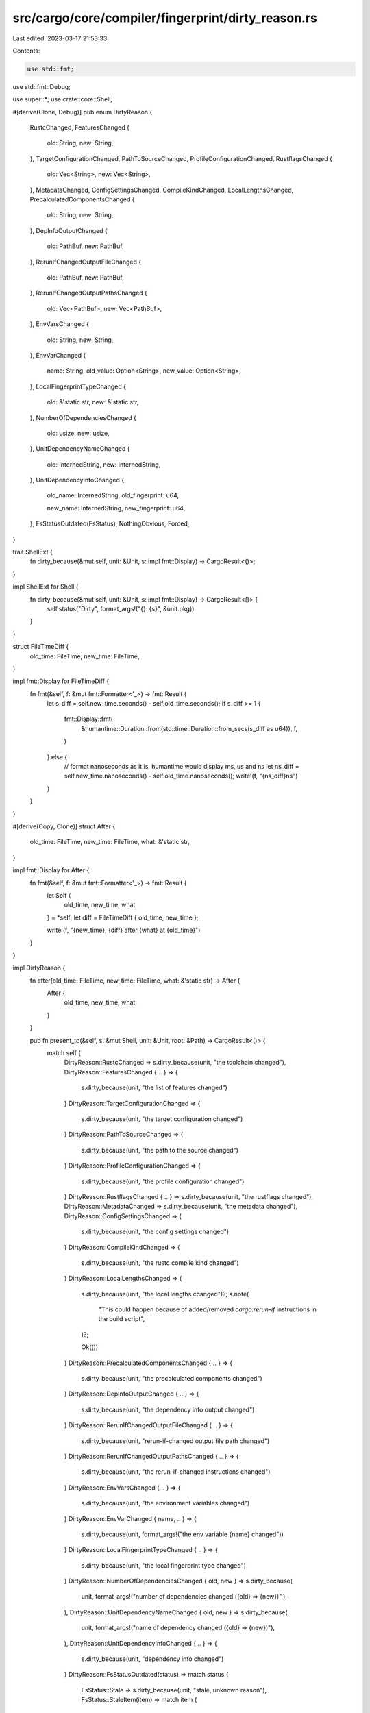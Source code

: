 src/cargo/core/compiler/fingerprint/dirty_reason.rs
===================================================

Last edited: 2023-03-17 21:53:33

Contents:

.. code-block:: rs

    use std::fmt;
use std::fmt::Debug;

use super::*;
use crate::core::Shell;

#[derive(Clone, Debug)]
pub enum DirtyReason {
    RustcChanged,
    FeaturesChanged {
        old: String,
        new: String,
    },
    TargetConfigurationChanged,
    PathToSourceChanged,
    ProfileConfigurationChanged,
    RustflagsChanged {
        old: Vec<String>,
        new: Vec<String>,
    },
    MetadataChanged,
    ConfigSettingsChanged,
    CompileKindChanged,
    LocalLengthsChanged,
    PrecalculatedComponentsChanged {
        old: String,
        new: String,
    },
    DepInfoOutputChanged {
        old: PathBuf,
        new: PathBuf,
    },
    RerunIfChangedOutputFileChanged {
        old: PathBuf,
        new: PathBuf,
    },
    RerunIfChangedOutputPathsChanged {
        old: Vec<PathBuf>,
        new: Vec<PathBuf>,
    },
    EnvVarsChanged {
        old: String,
        new: String,
    },
    EnvVarChanged {
        name: String,
        old_value: Option<String>,
        new_value: Option<String>,
    },
    LocalFingerprintTypeChanged {
        old: &'static str,
        new: &'static str,
    },
    NumberOfDependenciesChanged {
        old: usize,
        new: usize,
    },
    UnitDependencyNameChanged {
        old: InternedString,
        new: InternedString,
    },
    UnitDependencyInfoChanged {
        old_name: InternedString,
        old_fingerprint: u64,

        new_name: InternedString,
        new_fingerprint: u64,
    },
    FsStatusOutdated(FsStatus),
    NothingObvious,
    Forced,
}

trait ShellExt {
    fn dirty_because(&mut self, unit: &Unit, s: impl fmt::Display) -> CargoResult<()>;
}

impl ShellExt for Shell {
    fn dirty_because(&mut self, unit: &Unit, s: impl fmt::Display) -> CargoResult<()> {
        self.status("Dirty", format_args!("{}: {s}", &unit.pkg))
    }
}

struct FileTimeDiff {
    old_time: FileTime,
    new_time: FileTime,
}

impl fmt::Display for FileTimeDiff {
    fn fmt(&self, f: &mut fmt::Formatter<'_>) -> fmt::Result {
        let s_diff = self.new_time.seconds() - self.old_time.seconds();
        if s_diff >= 1 {
            fmt::Display::fmt(
                &humantime::Duration::from(std::time::Duration::from_secs(s_diff as u64)),
                f,
            )
        } else {
            // format nanoseconds as it is, humantime would display ms, us and ns
            let ns_diff = self.new_time.nanoseconds() - self.old_time.nanoseconds();
            write!(f, "{ns_diff}ns")
        }
    }
}

#[derive(Copy, Clone)]
struct After {
    old_time: FileTime,
    new_time: FileTime,
    what: &'static str,
}

impl fmt::Display for After {
    fn fmt(&self, f: &mut fmt::Formatter<'_>) -> fmt::Result {
        let Self {
            old_time,
            new_time,
            what,
        } = *self;
        let diff = FileTimeDiff { old_time, new_time };

        write!(f, "{new_time}, {diff} after {what} at {old_time}")
    }
}

impl DirtyReason {
    fn after(old_time: FileTime, new_time: FileTime, what: &'static str) -> After {
        After {
            old_time,
            new_time,
            what,
        }
    }

    pub fn present_to(&self, s: &mut Shell, unit: &Unit, root: &Path) -> CargoResult<()> {
        match self {
            DirtyReason::RustcChanged => s.dirty_because(unit, "the toolchain changed"),
            DirtyReason::FeaturesChanged { .. } => {
                s.dirty_because(unit, "the list of features changed")
            }
            DirtyReason::TargetConfigurationChanged => {
                s.dirty_because(unit, "the target configuration changed")
            }
            DirtyReason::PathToSourceChanged => {
                s.dirty_because(unit, "the path to the source changed")
            }
            DirtyReason::ProfileConfigurationChanged => {
                s.dirty_because(unit, "the profile configuration changed")
            }
            DirtyReason::RustflagsChanged { .. } => s.dirty_because(unit, "the rustflags changed"),
            DirtyReason::MetadataChanged => s.dirty_because(unit, "the metadata changed"),
            DirtyReason::ConfigSettingsChanged => {
                s.dirty_because(unit, "the config settings changed")
            }
            DirtyReason::CompileKindChanged => {
                s.dirty_because(unit, "the rustc compile kind changed")
            }
            DirtyReason::LocalLengthsChanged => {
                s.dirty_because(unit, "the local lengths changed")?;
                s.note(
                    "This could happen because of added/removed `cargo:rerun-if` instructions in the build script",
                )?;

                Ok(())
            }
            DirtyReason::PrecalculatedComponentsChanged { .. } => {
                s.dirty_because(unit, "the precalculated components changed")
            }
            DirtyReason::DepInfoOutputChanged { .. } => {
                s.dirty_because(unit, "the dependency info output changed")
            }
            DirtyReason::RerunIfChangedOutputFileChanged { .. } => {
                s.dirty_because(unit, "rerun-if-changed output file path changed")
            }
            DirtyReason::RerunIfChangedOutputPathsChanged { .. } => {
                s.dirty_because(unit, "the rerun-if-changed instructions changed")
            }
            DirtyReason::EnvVarsChanged { .. } => {
                s.dirty_because(unit, "the environment variables changed")
            }
            DirtyReason::EnvVarChanged { name, .. } => {
                s.dirty_because(unit, format_args!("the env variable {name} changed"))
            }
            DirtyReason::LocalFingerprintTypeChanged { .. } => {
                s.dirty_because(unit, "the local fingerprint type changed")
            }
            DirtyReason::NumberOfDependenciesChanged { old, new } => s.dirty_because(
                unit,
                format_args!("number of dependencies changed ({old} => {new})",),
            ),
            DirtyReason::UnitDependencyNameChanged { old, new } => s.dirty_because(
                unit,
                format_args!("name of dependency changed ({old} => {new})"),
            ),
            DirtyReason::UnitDependencyInfoChanged { .. } => {
                s.dirty_because(unit, "dependency info changed")
            }
            DirtyReason::FsStatusOutdated(status) => match status {
                FsStatus::Stale => s.dirty_because(unit, "stale, unknown reason"),
                FsStatus::StaleItem(item) => match item {
                    StaleItem::MissingFile(missing_file) => {
                        let file = missing_file.strip_prefix(root).unwrap_or(&missing_file);
                        s.dirty_because(
                            unit,
                            format_args!("the file `{}` is missing", file.display()),
                        )
                    }
                    StaleItem::ChangedFile {
                        stale,
                        stale_mtime,
                        reference_mtime,
                        ..
                    } => {
                        let file = stale.strip_prefix(root).unwrap_or(&stale);
                        let after = Self::after(*reference_mtime, *stale_mtime, "last build");
                        s.dirty_because(
                            unit,
                            format_args!("the file `{}` has changed ({after})", file.display()),
                        )
                    }
                    StaleItem::ChangedEnv { var, .. } => s.dirty_because(
                        unit,
                        format_args!("the environment variable {var} changed"),
                    ),
                },
                FsStatus::StaleDependency {
                    name,
                    dep_mtime,
                    max_mtime,
                    ..
                } => {
                    let after = Self::after(*max_mtime, *dep_mtime, "last build");
                    s.dirty_because(
                        unit,
                        format_args!("the dependency {name} was rebuilt ({after})"),
                    )
                }
                FsStatus::StaleDepFingerprint { name } => {
                    s.dirty_because(unit, format_args!("the dependency {name} was rebuilt"))
                }
                FsStatus::UpToDate { .. } => {
                    unreachable!()
                }
            },
            DirtyReason::NothingObvious => {
                // See comment in fingerprint compare method.
                s.dirty_because(unit, "the fingerprint comparison turned up nothing obvious")
            }
            DirtyReason::Forced => s.dirty_because(unit, "forced"),
        }
    }
}


